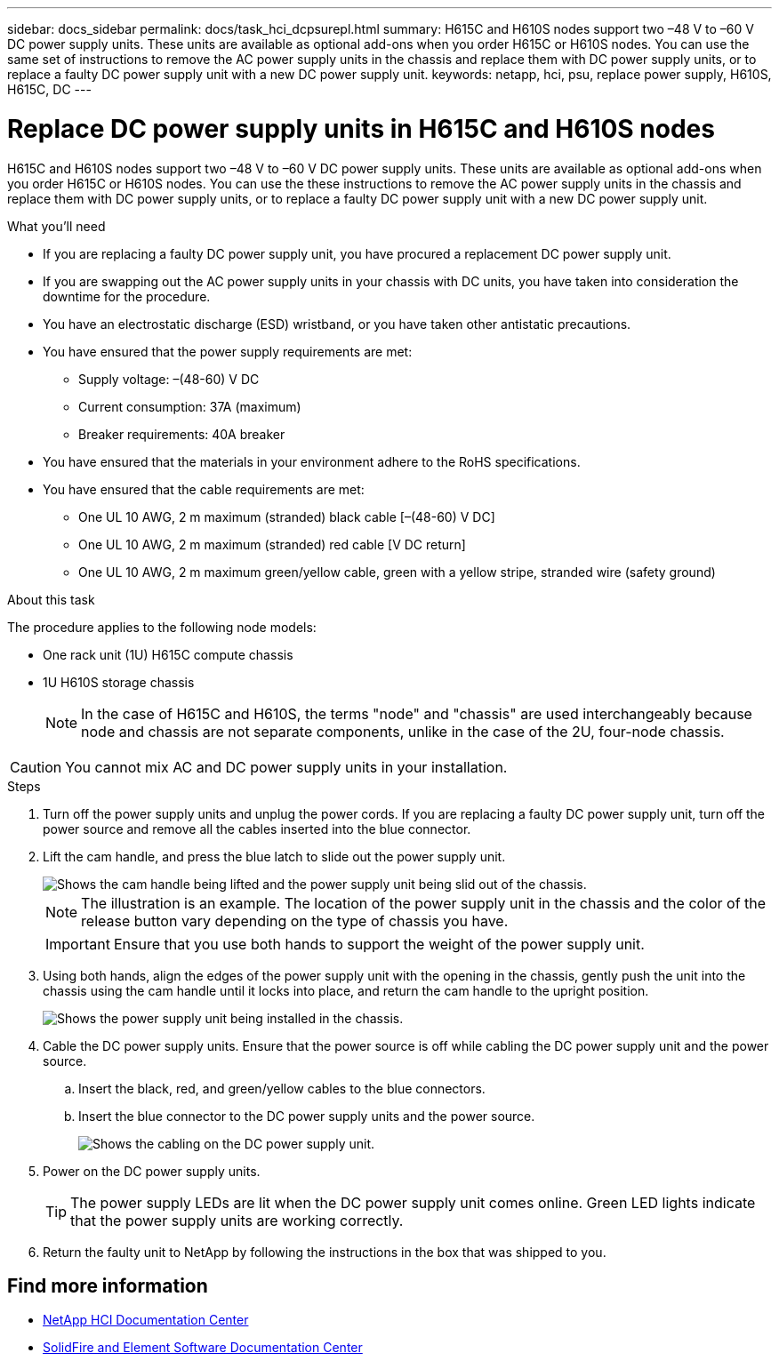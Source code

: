 ---
sidebar: docs_sidebar
permalink: docs/task_hci_dcpsurepl.html
summary: H615C and H610S nodes support two –48 V to –60 V DC power supply units. These units are available as optional add-ons when you order H615C or H610S nodes. You can use the same set of instructions to remove the AC power supply units in the chassis and replace them with DC power supply units, or to replace a faulty DC power supply unit with a new DC power supply unit.
keywords: netapp, hci, psu, replace power supply, H610S, H615C, DC
---

= Replace DC power supply units in H615C and H610S nodes
:hardbreaks:
:nofooter:
:icons: font
:linkattrs:
:imagesdir: ../media/

[.lead]
H615C and H610S nodes support two –48 V to –60 V DC power supply units. These units are available as optional add-ons when you order H615C or H610S nodes. You can use the these instructions to remove the AC power supply units in the chassis and replace them with DC power supply units, or to replace a faulty DC power supply unit with a new DC power supply unit.

.What you'll need

* If you are replacing a faulty DC power supply unit, you have procured a replacement DC power supply unit.
* If you are swapping out the AC power supply units in your chassis with DC units, you have taken into consideration the downtime for the procedure.
* You have an electrostatic discharge (ESD) wristband, or you have taken other antistatic precautions.
* You have ensured that the power supply requirements are met:
** Supply voltage: –(48-60) V DC
** Current consumption: 37A (maximum)
** Breaker requirements: 40A breaker
* You have ensured that the materials in your environment adhere to the RoHS specifications.
* You have ensured that the cable requirements are met:
** One UL 10 AWG, 2 m maximum (stranded) black cable [–(48-60) V DC]
** One UL 10 AWG, 2 m maximum (stranded) red cable [V DC return]
** One UL 10 AWG, 2 m maximum green/yellow cable, green with a yellow stripe, stranded wire (safety ground)

.About this task
The procedure applies to the following node models:

* One rack unit (1U) H615C compute chassis
* 1U H610S storage chassis
+
NOTE: In the case of H615C and H610S, the terms "node" and "chassis" are used interchangeably because node and chassis are not separate components, unlike in the case of the 2U, four-node chassis.

CAUTION: You cannot mix AC and DC power supply units in your installation.

.Steps

. Turn off the power supply units and unplug the power cords. If you are replacing a faulty DC power supply unit, turn off the power source and remove all the cables inserted into the blue connector.
. Lift the cam handle, and press the blue latch to slide out the power supply unit.
+
image::psu-remove.gif[Shows the cam handle being lifted and the power supply unit being slid out of the chassis.]
+
NOTE: The illustration is an example. The location of the power supply unit in the chassis and the color of the release button vary depending on the type of chassis you have.
+
IMPORTANT: Ensure that you use both hands to support the weight of the power supply unit.

. Using both hands, align the edges of the power supply unit with the opening in the chassis, gently push the unit into the chassis using the cam handle until it locks into place, and return the cam handle to the upright position.
+
image::psu-install.gif[Shows the power supply unit being installed in the chassis.]
. Cable the DC power supply units. Ensure that the power source is off while cabling the DC power supply unit and the power source.
.. Insert the black, red, and green/yellow cables to the blue connectors.
.. Insert the blue connector to the DC power supply units and the power source.
+
image::dc-psu.png[Shows the cabling on the DC power supply unit.]
. Power on the DC power supply units.
+
TIP: The power supply LEDs are lit when the DC power supply unit comes online. Green LED lights indicate that the power supply units are working correctly.

. Return the faulty unit to NetApp by following the instructions in the box that was shipped to you.

== Find more information
* http://docs.netapp.com/hci/index.jsp[NetApp HCI Documentation Center^]
* http://docs.netapp.com/sfe-122/index.jsp[SolidFire and Element Software Documentation Center^]
